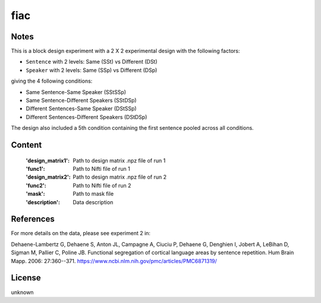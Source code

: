 fiac
====


Notes
-----
This is a block design experiment with a 2 X 2 experimental design
with the following factors:

- ``Sentence`` with 2 levels: Same (SSt) vs Different (DSt)
- ``Speaker``  with 2 levels: Same (SSp) vs Different (DSp)

giving the 4 following conditions:

- Same Sentence-Same Speaker (SStSSp)
- Same Sentence-Different Speakers (SStDSp)
- Different Sentences-Same Speaker (DStSSp)
- Different Sentences-Different Speakers (DStDSp)

The design also included a 5th condition
containing the first sentence pooled across all conditions.

Content
-------
    :'design_matrix1': Path to design matrix .npz file of run 1
    :'func1': Path to Nifti file of run 1
    :'design_matrix2': Path to design matrix .npz file of run 2
    :'func2': Path to Nifti file of run 2
    :'mask': Path to mask file
    :'description': Data description

References
----------
For more details on the data, please see experiment 2 in:

Dehaene-Lambertz G, Dehaene S, Anton JL, Campagne A, Ciuciu P, Dehaene
G, Denghien I, Jobert A, LeBihan D, Sigman M, Pallier C, Poline JB.
Functional segregation of cortical language areas by sentence repetition.
Hum Brain Mapp. 2006: 27:360--371.
https://www.ncbi.nlm.nih.gov/pmc/articles/PMC6871319/

License
-------
unknown
